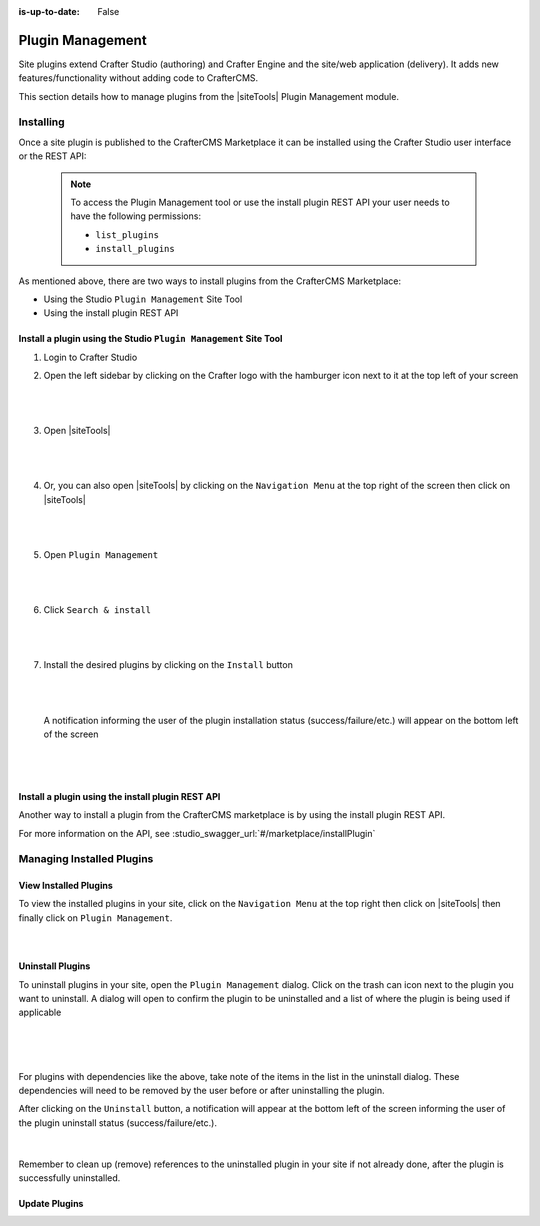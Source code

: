 :is-up-to-date: False

.. index:: Plugin Management

.. Section Outline
   5.7.1 What are plugins
   5.7.2 How to install
   5.7.3 How to uninstall
   5.7.4 How to update

.. _newIa-plugin-management:

=================
Plugin Management
=================

Site plugins extend Crafter Studio (authoring) and Crafter Engine and the site/web application (delivery).  It adds new features/functionality without adding code to CrafterCMS.

This section details how to manage plugins from the |siteTools| Plugin Management module.

----------
Installing
----------

Once a site plugin is published to the CrafterCMS Marketplace it can be installed using the
Crafter Studio user interface or the REST API:

   .. note::
      To access the Plugin Management tool or use the install plugin REST API your user needs to have
      the following permissions:

      - ``list_plugins``
      - ``install_plugins``

As mentioned above, there are two ways to install plugins from the CrafterCMS Marketplace:

* Using the Studio ``Plugin Management`` Site Tool
* Using the install plugin REST API

^^^^^^^^^^^^^^^^^^^^^^^^^^^^^^^^^^^^^^^^^^^^^^^^^^^^^^^^^^^^^^^^^
Install a plugin using the Studio ``Plugin Management`` Site Tool
^^^^^^^^^^^^^^^^^^^^^^^^^^^^^^^^^^^^^^^^^^^^^^^^^^^^^^^^^^^^^^^^^

#. Login to Crafter Studio
#. Open the left sidebar by clicking on the Crafter logo with the hamburger icon next to it at the
   top left of your screen

   .. figure:: /_static/images/developer/plugins/site-plugins/plugins-sidebar.jpg
      :align: center
      :alt: Crafter Studio open the sidebar
      :width: 80%

   |
   |

#. Open |siteTools|

   .. figure:: /_static/images/developer/plugins/site-plugins/plugins-site-tools.jpg
      :align: center
      :alt: Crafter Studio Site Tools
      :width: 80%

   |
   |

#. Or, you can also open |siteTools| by clicking on the ``Navigation Menu`` at the top right of
   the screen then click on |siteTools|

   .. figure:: /_static/images/developer/plugins/site-plugins/plugins-open-site-tools.jpg
      :align: center
      :alt: Crafter Studio Open Site Tools
      :width: 80%

   |
   |

#. Open ``Plugin Management``

   .. figure:: /_static/images/developer/plugins/site-plugins/plugins-management.jpg
      :align: center
      :alt: Crafter Studio Plugin Management
      :width: 80%

   |
   |

#. Click ``Search & install``

   .. figure:: /_static/images/developer/plugins/site-plugins/plugins-search.png
      :align: center
      :alt: Crafter Studio Search Plugins
      :width: 80%

   |
   |

#. Install the desired plugins by clicking on the ``Install`` button

   .. figure:: /_static/images/developer/plugins/site-plugins/plugins-install.jpg
      :align: center
      :alt: Crafter Studio Install Plugins
      :width: 80%

   |
   |

   A notification informing the user of the plugin installation status (success/failure/etc.)
   will appear on the bottom left of the screen

   .. figure:: /_static/images/developer/plugins/site-plugins/plugins-snackbar.jpg
      :align: center
      :width: 80%
      :alt: Crafter Studio Install Plugins Successful

   |
   |

^^^^^^^^^^^^^^^^^^^^^^^^^^^^^^^^^^^^^^^^^^^^^^^^^^
Install a plugin using the install plugin REST API
^^^^^^^^^^^^^^^^^^^^^^^^^^^^^^^^^^^^^^^^^^^^^^^^^^
Another way to install a plugin from the CrafterCMS marketplace is by using the install plugin REST API.

For more information on the API, see :studio_swagger_url:`#/marketplace/installPlugin`


--------------------------
Managing Installed Plugins
--------------------------

^^^^^^^^^^^^^^^^^^^^^^
View Installed Plugins
^^^^^^^^^^^^^^^^^^^^^^
To view the installed plugins in your site, click on the ``Navigation Menu`` at the top right then
click on |siteTools| then finally click on ``Plugin Management``.

.. figure:: /_static/images/developer/plugins/site-plugins/plugins-installed.jpg
   :align: center
   :alt: Crafter Studio Installed Plugins
   :width: 80%

|

^^^^^^^^^^^^^^^^^
Uninstall Plugins
^^^^^^^^^^^^^^^^^

To uninstall plugins in your site, open the ``Plugin Management`` dialog.  Click on the trash can
icon next to the plugin you want to uninstall.  A dialog will open to confirm the plugin to be
uninstalled and a list of where the plugin is being used if applicable

.. figure:: /_static/images/developer/plugins/site-plugins/plugin-uninstall-no-deps.png
   :align: center
   :alt: Crafter Studio Uninstall Plugin Dialog No Dependencies
   :width: 80%

|

.. figure:: /_static/images/developer/plugins/site-plugins/plugins-uninstall.jpg
   :align: center
   :alt: Crafter Studio Uninstall Plugin Dialog with Dependencies
   :width: 80%

|

For plugins with dependencies like the above, take note of the items in the list in the uninstall dialog.
These dependencies will need to be removed by the user before or after uninstalling the plugin.

After clicking on the ``Uninstall`` button, a notification will appear at the bottom left of the screen
informing the user of the plugin uninstall status (success/failure/etc.).

.. figure:: /_static/images/developer/plugins/site-plugins/plugins-snackbar-uninstalled.jpg
   :align: center
   :alt: Crafter Studio Uninstall Plugin Dialog No Dependencies
   :width: 80%

|

Remember to clean up (remove) references to the uninstalled plugin in your site if not already done,
after the plugin is successfully uninstalled.

^^^^^^^^^^^^^^
Update Plugins
^^^^^^^^^^^^^^

.. todo:: Add text/screens on how to update plugins
